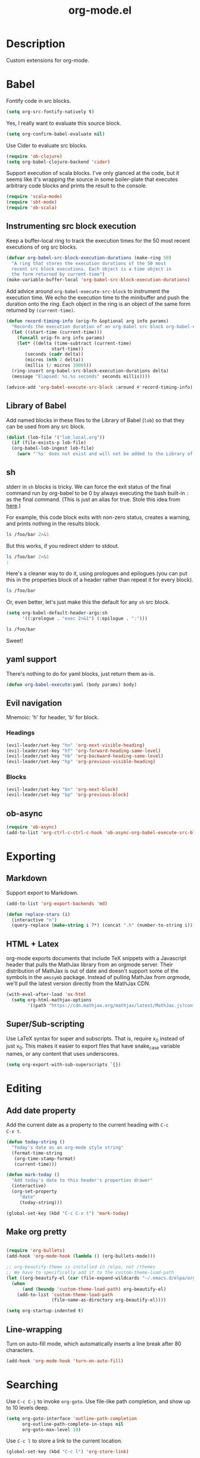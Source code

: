 #+TITLE: org-mode.el

* Description

Custom extensions for org-mode.

* Babel

Fontify code in src blocks.

#+BEGIN_SRC emacs-lisp
  (setq org-src-fontify-natively t)
#+END_SRC

Yes, I really want to evaluate this source block.

#+BEGIN_SRC emacs-lisp
(setq org-confirm-babel-evaluate nil)
#+END_SRC

Use Cider to evaluate src blocks.

#+BEGIN_SRC emacs-lisp
  (require 'ob-clojure)
  (setq org-babel-clojure-backend 'cider)
#+END_SRC

Support execution of scala blocks. I've only glanced at the code, but
it seems like it's wrapping the source in some boiler-plate that
executes arbitrary code blocks and prints the result to the console.

#+BEGIN_SRC emacs-lisp
(require 'scala-mode)
(require 'sbt-mode)
(require 'ob-scala)
#+END_SRC

** Instrumenting src block execution

Keep a buffer-local ring to track the execution times for the 50 most
recent executions of org src blocks.

#+BEGIN_SRC emacs-lisp
  (defvar org-babel-src-block-execution-durations (make-ring 50)
    "A ring that stores the execution durations of the 50 most
    recent src block executions. Each object is a time object in
    the form returned by current-time")
  (make-variable-buffer-local 'org-babel-src-block-execution-durations)
#+END_SRC

Add advice around =org-babel-execute-src-block= to instrument the
execution time. We echo the execution time to the minibuffer and push
the duration onto the ring. Each object in the ring is an object of
the same form returned by =(current-time)=.

#+BEGIN_SRC emacs-lisp
  (defun record-timing-info (orig-fn &optional arg info params)
    "Records the execution duration of an org-babel src block org-babel-execute-src-block-duration"
    (let ((start-time (current-time)))
      (funcall orig-fn arg info params)
      (let* ((delta (time-subtract (current-time)
				   start-time))
	     (seconds (cadr delta))
	     (micros (nth 2 delta))
	     (millis (/ micros 1000)))
	(ring-insert org-babel-src-block-execution-durations delta)
	(message "Elapsed: %s.%s seconds" seconds millis))))

  (advice-add 'org-babel-execute-src-block :around #'record-timing-info)
#+END_SRC

** Library of Babel

Add named blocks in these files to the Library of Babel (=lob=) so
that they can be used from any src block.

#+BEGIN_SRC emacs-lisp
  (dolist (lob-file '("lob_local.org"))
    (if (file-exists-p lob-file)
	(org-babel-lob-ingest lob-file)
      (warn "'%s' does not exist and will not be added to the Library of Babel" lob-file)))
#+END_SRC

** sh

stderr in =sh= blocks is tricky. We can force the exit status of the
final command run by org-babel to be 0 by always executing the bash
built-in =:= as the final command. (This is just an alias for true.
Stole this idea from [[http://kitchingroup.cheme.cmu.edu/blog/2015/01/04/Redirecting-stderr-in-org-mode-shell-blocks/][here]].)

For example, this code block exits with non-zero status, creates a
warning, and prints nothing in the results block.

#+BEGIN_SRC sh
ls /foo/bar 2>&1
#+END_SRC

#+RESULTS:

But this works, if you redirect stderr to stdout.

#+BEGIN_SRC sh :results output
ls /foo/bar 2>&1
:
#+END_SRC

Here's a cleaner way to do it, using prologues and epilogues
(you can put this in the properties block of a header rather than
repeat it for every block).

#+BEGIN_SRC sh :prologue "exec 2>&1" :epilogue ":"
ls /foo/bar
#+END_SRC

#+RESULTS:
: ls: cannot access '/foo/bar': No such file or directory

Or, even better, let's just make this the default for any =sh= src
block.

#+BEGIN_SRC emacs-lisp
  (setq org-babel-default-header-args:sh
        '((:prologue . "exec 2>&1") (:epilogue . ":")))
#+END_SRC

#+BEGIN_SRC sh
    ls /foo/bar
#+END_SRC

#+RESULTS:
: ls: cannot access '/foo/bar': No such file or directory

Sweet!

** yaml support

There's nothing to do for yaml blocks, just return them as-is.

#+BEGIN_SRC emacs-lisp
  (defun org-babel-execute:yaml (body params) body)
#+END_SRC

** Evil navigation

Mnemoic: 'h' for header, 'b' for block.

*** Headings

#+BEGIN_SRC emacs-lisp
(evil-leader/set-key "hn" 'org-next-visible-heading)
(evil-leader/set-key "hf" 'org-forward-heading-same-level)
(evil-leader/set-key "hb" 'org-backward-heading-same-level)
(evil-leader/set-key "hp" 'org-previous-visible-heading)
#+END_SRC

*** Blocks

#+BEGIN_SRC emacs-lisp
(evil-leader/set-key "bn" 'org-next-block)
(evil-leader/set-key "bp" 'org-previous-block)
#+END_SRC

** ob-async

#+BEGIN_SRC emacs-lisp
  (require 'ob-async)
  (add-to-list 'org-ctrl-c-ctrl-c-hook 'ob-async-org-babel-execute-src-block)
#+END_SRC

* Exporting

** Markdown

Support export to Markdown.

#+BEGIN_SRC emacs-lisp
(add-to-list 'org-export-backends 'md)
#+END_SRC

#+BEGIN_SRC emacs-lisp
  (defun replace-stars (i)
    (interactive "n")
    (query-replace (make-string i ?*) (concat ".h" (number-to-string i))))
#+END_SRC

** HTML + Latex

org-mode exports documents that include TeX snippets with a Javascript header
that pulls the MathJax library from an orgmode server. Their
distribution of MathJax is out of date and doesn't support some of the
symbols in the =amssymb= package. Instead of pulling MathJax from
orgmode, we'll pull the latest version directly from the MathJax CDN.

#+BEGIN_SRC emacs-lisp
  (with-eval-after-load 'ox-html
    (setq org-html-mathjax-options
          '((path "https://cdn.mathjax.org/mathjax/latest/MathJax.js?config=TeX-AMS-MML_HTMLorMML"))))
#+END_SRC

** Super/Sub-scripting

Use LaTeX syntax for super and subscripts. That is, require x_{0}
instead of just x_0. This makes it easier to export files that have
snake_case variable names, or any content that uses underscores.

#+BEGIN_SRC emacs-lisp
  (setq org-export-with-sub-superscripts `{})
#+END_SRC

* Editing

** Add date property

Add the current date as a property to the current heading with =C-c
C-x t=.

#+BEGIN_SRC emacs-lisp
    (defun today-string ()
      "Today's date as an org-mode style string"
      (format-time-string
       (org-time-stamp-format)
       (current-time)))

    (defun mark-today ()
      "Add today's date to this header's properties drawer"
      (interactive)
      (org-set-property
         "date"
         (today-string)))

    (global-set-key (kbd "C-c C-x t") 'mark-today)
  #+END_SRC

** Make org pretty

  #+BEGIN_SRC emacs-lisp

    (require 'org-bullets)
    (add-hook 'org-mode-hook (lambda () (org-bullets-mode)))

    ;; org-beautify-theme is installed in /elpa, not /themes
    ;; We have to specifically add it to the custom-theme-load-path
    (let ((org-beautify-el (car (file-expand-wildcards "~/.emacs.d/elpa/org-beautify*"))))
      (when
          (and (boundp 'custom-theme-load-path) org-beautify-el)
        (add-to-list 'custom-theme-load-path
                     (file-name-as-directory org-beautify-el))))

    (setq org-startup-indented t)

#+END_SRC

** Line-wrapping

Turn on auto-fill mode, which automatically inserts a line break after 80 characters.

#+BEGIN_SRC emacs-lisp
  (add-hook 'org-mode-hook 'turn-on-auto-fill)
#+END_SRC

* Searching
Use =C-c C-j= to invoke =org-goto=. Use file-like path completion, and
show up to 10 levels deep.

#+BEGIN_SRC emacs-lisp
  (setq org-goto-interface 'outline-path-completion
        org-outline-path-complete-in-steps nil
        org-goto-max-level 10)
#+END_SRC

Use =C-c l= to store a link to the current location.

#+BEGIN_SRC emacs-lisp
    (global-set-key (kbd "C-c l") 'org-store-link)
#+END_SRC

* Agenda

The agenda is populated from the organizer file in my home directory.
Activate the agenda view with =C-c a=.

#+BEGIN_SRC emacs-lisp
  (setq org-agenda-file-regexp "\\`[^.].*\\.org\\'")
  (setq org-agenda-files '("~/organizer/" "~/prose/Wiki/Notes/Rolodex.org.gpg"))
  (global-set-key "\C-ca" 'org-agenda)
#+END_SRC

This custom command populates the agenda with only today's items.

#+BEGIN_SRC emacs-lisp
  (setq org-agenda-custom-commands
        '(("d"
           "Just the current day"
           ((agenda ""))
           ((org-agenda-span 1)))))
#+END_SRC
* Quick-Note taking

** Capturing

Use =org-capture= to quickly capture notes and stash them in
=~/organizer.org= for refiling later.

#+BEGIN_SRC emacs-lisp
  (global-set-key (kbd "C-c c") 'org-capture)
  (setq org-default-notes-file "~/organizer.org")
#+END_SRC

*** Custom Templates

Set up our custom templates.

#+BEGIN_SRC emacs-lisp
  (defvar org-capture-templates '())
#+END_SRC

When inserting raw text into a capture template, turn off
autocompletion with helm. Otherwise, it's too cumbersome to
quote-insert whitespace into a string with multiple words.

#+BEGIN_SRC emacs-lisp
  (add-to-list 'helm-completing-read-handlers-alist '(org-capture-fill-template))
#+END_SRC

**** Spanish Vocabulary Word

#+BEGIN_SRC emacs-lisp
  (add-to-list 'org-capture-templates
        '("v" "Vocabulario - Sustantivo" table-line (file+headline "~/prose/Wiki/Notes/Spanish/Vocab.org" "Sustantivos")
           "|%^{spanish} | %^{english}| %t |"))
#+END_SRC

**** Meeting


#+BEGIN_SRC emacs-lisp
    (add-to-list 'org-capture-templates
	  '("m" "Meeting" entry (file+headline "~/organizer/devlog.org" "Meetings")
             "** %^{Title}
    :PROPERTIES:
    :date:	%t
    :END:
    %?" :jump-to-captured :immediate-finish))
#+END_SRC

#+RESULTS:
| m | Meeting | entry | (file+headline ~/organizer/devlog.org Meetings) | ** %^{Title} |



** Refiling

Use =org-refile= to move a heading somewhere else. Default binding is
=C-c C-w=. You can also use =C-u C-c C-w= to jump to a target, like
just =org-goto=.

=nil= means look for candidates in the current buffer, ~(:maxlevel . 10)~
controls how deep in the tree we look.

#+BEGIN_SRC emacs-lisp
  (setq org-refile-targets '((nil . (:maxlevel . 10))))
#+END_SRC

Sometimes, we want to move this heading to a different file
altogether. =org-refile-foreign= prompts for a file and then calls
=org-refile= after temporarily overriding org-refile-targets.

#+BEGIN_SRC emacs-lisp
  (defun org-refile-foreign (&optional target-file-name)
    "Prompt for the name of a different file in which to org-refile"
    (interactive)
    (let* ((target-file (or target-file-name (helm-read-file-name "Destination: ")))
           (org-refile-targets `(((,target-file) . (:maxlevel . 10)))))
      (org-refile)))
#+END_SRC

#+RESULTS:
: org-refile-foreign

Sometimes we know exactly where we want to refile. For example, when
importing captures, we always want to put them in the main organizer
file under the Captures heading. This function takes a file and the
name of a headline as the refile target.

#+BEGIN_SRC emacs-lisp
  (defun org-refile-in-fixed-location (file headline)
    "Refile under HEADLINE (must be exact match) in FILE"
    (let ((pos (save-excursion
                 (find-file file)
                 (org-find-exact-headline-in-buffer headline))))
      (org-refile nil nil (list headline file nil pos))))
#+END_SRC

** Importing captures from Gmail

I've got a label in Gmail named =Capture= which catches any messages
from myself with =[Org]= in the subject line. We use gnus to fetch
every article in the =Capture= group, then parse the article to
extract a title and any [tags] in the subject (not currently making
use of the tags), the body of the capture, and the timestamp.

First, we open the "Capture" group. Then we iterate through every
unread article, select it, and extract the specification for a new
org-mode heading as an alist.

We then pass this alist to =org-email-capture-file-in-organizer=,
which creates stashes the entry in my organizer.

At the end we teardown by killing the Summary and Article buffers,
then exit gnus. This teardown happens unconditionally, as does the
launching of gnus on invocation. TODO: write some smarter logic to
avoid opening and closing gnus if gnus is already open when this
function is invoked.

#+BEGIN_SRC emacs-lisp
  (defun org-email-capture-pull-from-gmail ()
    "Import everything in the Capture folder from Gmail and stash
  it in my organizer file."
    (interactive)
    (save-excursion
      (gnus)
      (gnus-group-read-group nil t "Capture")
      (gnus-summary-limit-to-unread)
      (if (> (count-words (point-min) (point-max)) 0) ;; >= 1 unread message
          (gnus-summary-iterate 100
            (gnus-summary-select-article)
            (with-current-buffer gnus-article-buffer
              (let* ((article-info (org-email-capture-parse-article-current-buffer)))
                (message "[org-email-capture] Parsed capture: %s" article-info)
                (org-email-capture-file-in-organizer article-info)))))
      (kill-buffer gnus-article-buffer)
      (set-buffer gnus-summary-buffer)
      (gnus-summary-exit)
      (gnus-group-exit)))
#+END_SRC

*** Parsing

The =org-email-capture-parse-article-current-buffer= function assumes that the current
buffer is visiting a gnus-article. It extracts an alist with the
following keys.

1. subject
2. date
3. content
4. tags

#+BEGIN_SRC emacs-lisp
  (ert-deftest test-org-email-capture-parse-article ()
    "Test that we can parse the fields from a gnus article as an Org email capture"
    (let ((article-body "From: Andrew Stahlman <andrew.stahlman@gmail.com>
  Subject: [Org] [task] Get 3 account recovery codes from Google
  To: andrew.stahlman@gmail.com
  Date: Thu, 1 Dec 2016 19:22:42 -0800 (1 day, 12 hours, 7 minutes ago)

  Getting locked out in Europe would have been tough


  "))
      (save-excursion
        (with-temp-buffer
          (progn
            (goto-char 0)
            (insert article-body)
            (goto-char 0))
          (let ((article-info (org-email-capture-parse-article-current-buffer)))
            (should (equal "Get 3 account recovery codes from Google"
                           (cadr (assoc 'subject article-info))))
            (should (equal '("task")
                           (cadr (assoc 'tags article-info))))
            (should (equal "Thu, 1 Dec 2016 19:22:42 -0800"
                           (cadr (assoc 'date article-info))))
            (should (equal "Getting locked out in Europe would have been tough"
                           (cadr (assoc 'content article-info)))))))))

    (defun org-email-capture-parse-article-current-buffer ()
      "Read the content of the gnus article in the current buffer
  and return an alist with the date and contents. The alist looks
  like this:

  '((date DATE-STR)
    (subject SUBJECT)
    (tags TAGS-LIST)
    (content CONTENT))"
      (interactive)
      (let (date-string subject content)
        (let* ((subject-and-tags (org-email-capture-parse-tags-and-subject))
               (date-re "Date: \\(\\w\\{3\\}, [0-9]\\{1,2\\} \\w\\{3\\} [0-9]\\{4\\} [0-9]\\{1,2\\}:[0-9]\\{2\\}:[0-9]\\{2\\} [+-][0-9]\\{4\\}\\)"))
          (save-excursion
            (beginning-of-buffer)
            (search-forward-regexp date-re)
            (setq date-string (match-string-no-properties 1))
            (next-line)
            (beginning-of-line)
            (setq content (s-trim
                           (buffer-substring-no-properties (point) (point-max))))
            `((date ,date-string)
              (subject ,(cdr (assq 'subject subject-and-tags)))
              (tags ,(cdr (assq 'tags subject-and-tags)))
              (content ,content))))))

  (defun org-email-capture-parse-tags-and-subject ()
    (interactive)
    (search-forward "Subject:")
    (let (subject (all-tags nil))
      (while (re-search-forward "\\[\\([^]]+\\)\\]" nil t)
        (push (match-string-no-properties 1) all-tags))
      (setq tags (filter (lambda (tag) (not (string-match "org" tag))) all-tags))
      (setq subject (s-trim (buffer-substring-no-properties (point) (line-end-position))))
      `((tags . ,tags)
        (subject . ,subject))))
#+END_SRC

#+RESULTS:
: org-email-capture-parse-tags-and-subject

*** Filing

#+BEGIN_SRC emacs-lisp
  (defconst org-email-capture-target-file "~/organizer/main.org")

  (defun org-email-capture-file-in-organizer (capture-info)
    "Take the capture-info and put it in main.org"
    (interactive)
    (with-temp-buffer
      (progn
        (org-mode)
        (org-insert-heading)
        (insert (cadr (assoc 'subject capture-info)))
        (org-return-indent)
        (when (assoc 'content capture-info)
          (insert (cadr (assoc 'content capture-info))))
        (org-set-property "capture-date" (cadr (assoc 'date capture-info)))
        (org-back-to-heading)
        (org-refile-in-fixed-location org-email-capture-target-file "Captures"))))
#+END_SRC

#+RESULTS:
: org-email-capture-file-in-organizer

* Email

#+BEGIN_SRC emacs-lisp
  (require 'org-mime)
#+END_SRC

* Homeless

Where should these go?

#+BEGIN_SRC emacs-lisp
  (defun pretty-print-mesos-timestamp (mesos-time)
    (format-time-string "%Y-%m-%d %T" (seconds-to-time (fround mesos-time))))
#+END_SRC

* Common Errors

** Invalid function: org-babel-header-args-safe-fn

=byte-recompile-file ob-R.el= as described [[http://irreal.org/blog/?p=4295][here]].

** Invalid function: org-with-silent-modifications

Re-install org from ELPA *before* any org-functions have been called.
See [[http://tonyballantyne.com/tech/elpa-org-mode-and-invalid-function-org-with-silent-modifications/][this]] blog post.

* Flashcards

Experimenting with [[http://orgmode.org/worg/org-contrib/org-drill.html][org-drill]] for spaced repetition training.

#+BEGIN_SRC emacs-lisp
(require 'org-drill)
#+END_SRC

** Example - Spanish Phrases

Any entry marked with the :drill: tag is available for review. The
entry is only picked up if it has content. The subheading is initially
hidden, and it too cannot be empty.

*** Spanish - Verb                                                  :drill:
SCHEDULED: <2016-12-15 Thu>
:PROPERTIES:
:ID:       1310A6D4-8B0C-4BC3-9572-8E1FEBE5E658
:DRILL_LAST_INTERVAL: 4.0
:DRILL_REPEATS_SINCE_FAIL: 2
:DRILL_TOTAL_REPEATS: 1
:DRILL_FAILURE_COUNT: 0
:DRILL_AVERAGE_QUALITY: 4.0
:DRILL_EASE: 2.5
:DRILL_LAST_QUALITY: 4
:DRILL_LAST_REVIEWED: [2016-12-11 Sun 13:05]
:END:
compartir

**** English
to share

* Patches

** TODO ob-clojure.el

The Cider API changed recently, so [[http://orgmode.org/w/org-mode.git?p=org-mode.git;a=commitdiff;h=4eccd7c7b564874e0e13513e06161e657832ef49][this commit]] needs to be applied
locally in emacs.d/elpa/org-$version/ob-clojure.el until it gets
pushed to ELPA. TODO: Move this to emacs.d/patches, or remove it if it
is no longer needed.
